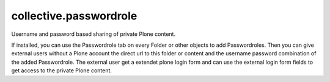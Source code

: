 collective.passwordrole
=======================

Username and password based sharing of private Plone content.

If installed, you can use the Passwordrole tab on every Folder or other objects
to add Passwordroles. Then you can give external users without a Plone account
the direct url to this folder or content and the username password combination
of the added Passwordrole. The external user get a extendet plone login form 
and can use the external login form fields to get access to the private 
Plone content.
